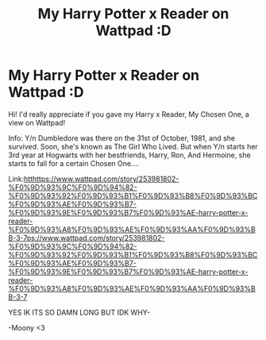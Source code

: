 #+TITLE: My Harry Potter x Reader on Wattpad :D

* My Harry Potter x Reader on Wattpad :D
:PROPERTIES:
:Author: iialiceRBX
:Score: 0
:DateUnix: 1612452024.0
:DateShort: 2021-Feb-04
:FlairText: Self-Promotion
:END:
Hi! I'd really appreciate if you gave my Harry x Reader, My Chosen One, a view on Wattpad!

Info: Y/n Dumbledore was there on the 31st of October, 1981, and she survived. Soon, she's known as The Girl Who Lived. But when Y/n starts her 3rd year at Hogwarts with her bestfriends, Harry, Ron, And Hermoine, she starts to fall for a certain Chosen One....

Link:[[https://www.wattpad.com/story/253981802-%F0%9D%93%9C%F0%9D%94%82-%F0%9D%93%92%F0%9D%93%B1%F0%9D%93%B8%F0%9D%93%BC%F0%9D%93%AE%F0%9D%93%B7-%F0%9D%93%9E%F0%9D%93%B7%F0%9D%93%AE-harry-potter-x-reader-%F0%9D%93%A8%F0%9D%93%AE%F0%9D%93%AA%F0%9D%93%BB-3-7][htt]][[https://www.wattpad.com/story/253981802-%F0%9D%93%9C%F0%9D%94%82-%F0%9D%93%92%F0%9D%93%B1%F0%9D%93%B8%F0%9D%93%BC%F0%9D%93%AE%F0%9D%93%B7-%F0%9D%93%9E%F0%9D%93%B7%F0%9D%93%AE-harry-potter-x-reader-%F0%9D%93%A8%F0%9D%93%AE%F0%9D%93%AA%F0%9D%93%BB-3-7]][[https://www.wattpad.com/story/253981802-%F0%9D%93%9C%F0%9D%94%82-%F0%9D%93%92%F0%9D%93%B1%F0%9D%93%B8%F0%9D%93%BC%F0%9D%93%AE%F0%9D%93%B7-%F0%9D%93%9E%F0%9D%93%B7%F0%9D%93%AE-harry-potter-x-reader-%F0%9D%93%A8%F0%9D%93%AE%F0%9D%93%AA%F0%9D%93%BB-3-7][ps://www.wattpad.com/story/253981802-%F0%9D%93%9C%F0%9D%94%82-%F0%9D%93%92%F0%9D%93%B1%F0%9D%93%B8%F0%9D%93%BC%F0%9D%93%AE%F0%9D%93%B7-%F0%9D%93%9E%F0%9D%93%B7%F0%9D%93%AE-harry-potter-x-reader-%F0%9D%93%A8%F0%9D%93%AE%F0%9D%93%AA%F0%9D%93%BB-3-7]]

YES IK ITS SO DAMN LONG BUT IDK WHY-

-Moony <3

